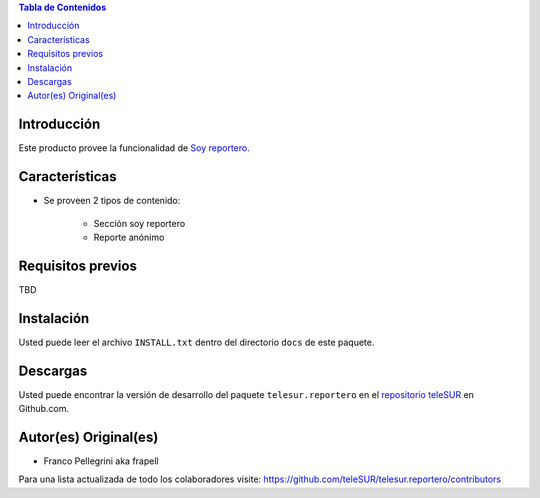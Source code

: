 .. -*- coding: utf-8 -*-

.. contents:: Tabla de Contenidos

Introducción
============
Este producto provee la funcionalidad de `Soy reportero`_.


Características
===============
- Se proveen 2 tipos de contenido:

    - Sección soy reportero
    - Reporte anónimo


Requisitos previos
==================
TBD


Instalación
===========
Usted puede leer el archivo ``INSTALL.txt`` dentro del directorio ``docs`` de este paquete.


Descargas
=========
Usted puede encontrar la versión de desarrollo del paquete ``telesur.reportero`` en el `repositorio teleSUR`_ en Github.com.


Autor(es) Original(es)
======================

* Franco Pellegrini aka frapell

Para una lista actualizada de todo los colaboradores visite: https://github.com/teleSUR/telesur.reportero/contributors

.. _Soy reportero: http://exwebserv.telesurtv.net/secciones/psoy_reportero/
.. _repositorio teleSUR: https://github.com/teleSUR/telesur.reportero


